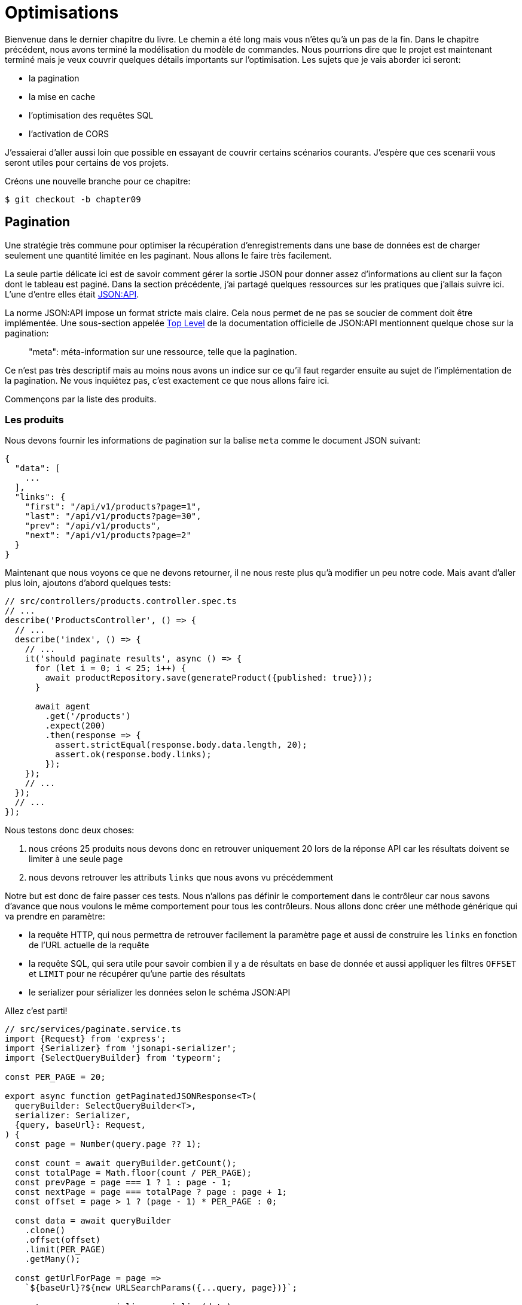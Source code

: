 [#chapter09-optimization]
= Optimisations

Bienvenue dans le dernier chapitre du livre. Le chemin a été long mais vous n’êtes qu’à un pas de la fin. Dans le chapitre précédent, nous avons terminé la modélisation du modèle de commandes. Nous pourrions dire que le projet est maintenant terminé mais je veux couvrir quelques détails importants sur l’optimisation. Les sujets que je vais aborder ici seront:

* la pagination
* la mise en cache
* l'optimisation des requêtes SQL
* l'activation de CORS

J’essaierai d’aller aussi loin que possible en essayant de couvrir certains scénarios courants. J’espère que ces scenarii vous seront utiles pour certains de vos projets.

Créons une nouvelle branche pour ce chapitre:

[source,bash]
----
$ git checkout -b chapter09
----

== Pagination

Une stratégie très commune pour optimiser la récupération d’enregistrements dans une base de données est de charger seulement une quantité limitée en les paginant. Nous allons le faire très facilement.

La seule partie délicate ici est de savoir comment gérer la sortie JSON pour donner assez d’informations au client sur la façon dont le tableau est paginé. Dans la section précédente, j’ai partagé quelques ressources sur les pratiques que j’allais suivre ici. L’une d’entre elles était http://jsonapi.org/[JSON:API].

La norme JSON:API impose un format stricte mais claire. Cela nous permet de ne pas se soucier de comment doit être implémentée. Une sous-section appelée https://jsonapi.org/format/#document-top-level[Top Level] de la documentation officielle de JSON:API mentionnent quelque chose sur la pagination:

> "meta": méta-information sur une ressource, telle que la pagination.

Ce n’est pas très descriptif mais au moins nous avons un indice sur ce qu’il faut regarder ensuite au sujet de l’implémentation de la pagination. Ne vous inquiétez pas, c’est exactement ce que nous allons faire ici.

Commençons par la liste des produits.

=== Les produits

Nous devons fournir les informations de pagination sur la balise `meta` comme le document JSON suivant:

[source,jsonc]
----
{
  "data": [
    ...
  ],
  "links": {
    "first": "/api/v1/products?page=1",
    "last": "/api/v1/products?page=30",
    "prev": "/api/v1/products",
    "next": "/api/v1/products?page=2"
  }
}
----

Maintenant que nous voyons ce que ne devons retourner, il ne nous reste plus qu’à modifier un peu notre code. Mais avant d'aller plus loin, ajoutons d’abord quelques tests:

[source,ts]
----
// src/controllers/products.controller.spec.ts
// ...
describe('ProductsController', () => {
  // ...
  describe('index', () => {
    // ...
    it('should paginate results', async () => {
      for (let i = 0; i < 25; i++) {
        await productRepository.save(generateProduct({published: true}));
      }

      await agent
        .get('/products')
        .expect(200)
        .then(response => {
          assert.strictEqual(response.body.data.length, 20);
          assert.ok(response.body.links);
        });
    });
    // ...
  });
  // ...
});
----

Nous testons donc deux choses:

1. nous créons 25 produits nous devons donc en retrouver uniquement 20 lors de la réponse API car les résultats doivent se limiter à une seule page
2. nous devons retrouver les attributs `links` que nous avons vu précédemment

Notre but est donc de faire passer ces tests. Nous n'allons pas définir le comportement dans le contrôleur car nous savons d'avance que nous voulons le même comportement pour tous les contrôleurs. Nous allons donc créer une méthode générique qui va prendre en paramètre:

- la requête HTTP, qui nous permettra de retrouver facilement la paramètre `page` et aussi de construire les `links` en fonction de l'URL actuelle de la requête
- la requête SQL, qui sera utile pour savoir combien il y a de résultats en base de donnée et aussi appliquer les filtres `OFFSET` et `LIMIT` pour ne récupérer qu'une partie des résultats
- le serializer pour sérializer les données selon le schéma JSON:API

Allez c'est parti!

[source,ts]
----
// src/services/paginate.service.ts
import {Request} from 'express';
import {Serializer} from 'jsonapi-serializer';
import {SelectQueryBuilder} from 'typeorm';

const PER_PAGE = 20;

export async function getPaginatedJSONResponse<T>(
  queryBuilder: SelectQueryBuilder<T>,
  serializer: Serializer,
  {query, baseUrl}: Request,
) {
  const page = Number(query.page ?? 1);

  const count = await queryBuilder.getCount();
  const totalPage = Math.floor(count / PER_PAGE);
  const prevPage = page === 1 ? 1 : page - 1;
  const nextPage = page === totalPage ? page : page + 1;
  const offset = page > 1 ? (page - 1) * PER_PAGE : 0;

  const data = await queryBuilder
    .clone()
    .offset(offset)
    .limit(PER_PAGE)
    .getMany();

  const getUrlForPage = page =>
    `${baseUrl}?${new URLSearchParams({...query, page})}`;

  const response = serializer.serialize(data);
  response.links = {
    first: getUrlForPage(1),
    last: getUrlForPage(totalPage),
    prev: getUrlForPage(prevPage),
    next: getUrlForPage(nextPage),
  };

  return response;
}
----

L'implémentation est un peu longue mais nous allons la revoir ensemble:

1. `queryBuilder.getCount()` nous permet d'executer la requête passée en paramètre mais uniquement pour connaître le nombre de résultat
2. nous utilisons cette valeur pour calculer le nombre de pages et déduire le numéro de la page précédente et suivante
3. nous exécutons la requête SQL du `queryBuilder` en ajoutant un `offset` et une `limit`
4. nous générons les URL que nous ajoutons au résultat sérializé précédemment

Vous êtes toujours là? L'implémentation dans le contrôleur est beaucoup plus facile:

[source,ts]
----
// src/controllers/home.controller.ts
// ...
import {paginate} from '../services/paginate.service';

@controller('/products')
export class ProductController {
  // ...
  @httpGet('/')
  public async index(/* ... */) {
    // ...
    return paginate(repository.search(req.query), productsSerializer, req);
  }
  // ...
}
----

Et voilà. Lançons les tests pour être sûr:

[source,sh]
---
$ npm test
...
  ProductsController
    index
      ✓ should paginate results (94ms)
...
---


Commitons tout cela et passons à la suite

[source,sh]
----
$ git add .
$ git commit -m "Paginate products"
----

Maintenant que nous avons fait une superbe optimisation pour la route de la liste des produits, c’est au client de parcourir les pages.

_Commitons_ ces changements et continuons avec la liste des commandes.

[source,bash]
----
$ git add .
$ git commit -m "Adds pagination for products index action to optimize response"
----

=== Liste des commandes

Maintenant, il est temps de faire exactement la même chose pour la route de la liste des commandes. Cela devrait être très facile à mettre en œuvre. Mais d’abord, ajoutons quelques tests:

[source,ts]
----
// src/controllers/orders.controller.spec.ts
// ...
describe('OrderController', () => {
  // ...
  describe('index', () => {
    // ...
    it('should paginate results', async () => {
      for (let i = 0; i < 20; i++) {
        await orderRepository.save(generateOrder({user}));
      }

      await agent
        .get('/orders')
        .set('Authorization', jwt)
        .expect(200)
        .then(response => {
          assert.strictEqual(response.body.data.length, 20);
          assert.ok(response.body.links);
        });
    });
  });
  // ...
});
----

Et, comme vous vous en doutez peut-être déjà, nos tests ne passent plus:

[source,bash]
----
$ npm test
...
  1 failing

  1) OrderController
       index
         should paginate results:

      AssertionError [ERR_ASSERTION]: Expected values to be strictly equal:

21 !== 20

      + expected - actual

      -21
      +20
----

Faire passe ce test est là encore assez facile.

[source,ts]
----
// src/controllers/orders.controller.ts
// ...
@controller('/orders', TYPES.FetchLoggedUserMiddleware)
export class OrdersController {
  // ...
  @httpGet('/')
  public async index(req: Request & {user: User}) {
    const {manager} = await this.databaseService.getConnection();

    return paginate(
      manager
        .createQueryBuilder(Order, 'o')
        .where('o.user = :user', {user: req.user.id}),
      ordersSerializer,
      req,
    );
  }
  // ...
}
----

La seule différence par rapport à l'implémentation du contrôleur des produit est que ici nous avons eu besoin de transformer `repository.find` en `queryBuilder`.

Les tests devraient maintenant passer:

[source,bash]
----
$ npm test
...
  46 passing (781ms)
----

Faisons un _commit_ avant d’avancer

[source,bash]
----
$ git commit -am "Adds pagination for orders index action"
----

== Mise en cache

Nous pouvons facilement mettre en place une mise en cache simple pour certains de nos requêtes. L'implémentation sera vraiment très facile grâce à TypeORM. TypeORM va ainsi créer une nouvelle table qui va stocker la requête exécutée et le résultat qu'elle a retourné. Lors de la prochaine execution, TypeORM retournera le même résultat que le précédent. Cela permet d'économiser de précieuses ressources à notre gestionnaire de base de données (ici Sqlite) lors de certaines requêtes SQL coûteuses. Ici le résultat ne sera pas flagrant car les requêtes SQL éxécutées restent simple mais nous allons quand même le mettre en place.

Avant de voir un peu le comportement du cache, nous allons créer un script qui va insérer des données fictives dans notre base de données. Cela sera très facile car il nous suffit d'utiliser les méthodes que nous avons créées lors de nos tests. Voici un petit script que nous allons créer dans un nouveau dossier `scripts`:

[source,ts]
----
// src/scripts/loadFakeData.script.ts
import 'reflect-metadata';
// ...
async function createOrder(manager: EntityManager) {
  const user = await manager.save(User, generateUser());
  const owner = await manager.save(User, generateUser());
  const order = await manager.save(Order, generateOrder({user}));

  for (let j = 0; j < 5; j++) {
    const product = await manager.save(Product, generateProduct({user: owner}));
    await manager.save(Placement, {order, product, quantity: 2});
  }
}

async function main() {
  const {manager} = await container
    .get<DatabaseService>(TYPES.DatabaseService)
    .getConnection();
  const logger = container.get<Logger>(TYPES.Logger);

  for (let i = 0; i < 100; i++) {
    logger.log('DEBUG', `Inserting ${i} / 100`);
    await createOrder(manager);
  }
}

if (require.main === module) {
  main().then().catch(console.error);
}
----

Et voilà. Quelques explications:

- `createOrder` va, comme son nom l'indique, créer une commande mais en plus créer un produit et cinq `placements`
- `main` va créer une boucle autour de `createOrder` afin de l'appeler plusieurs fois
- `require.main === module` peut paraître abstrait mais c'est en fait très simple: cela signifie que la fonction sera exécutée qui si nous exécutons explicitement le fichier. En d'autres termes, cela permet de s'assurer que la méthode ne sera pas exécutée si le fichier est malencontreusement importé

Maintenant nous pouvons lancer le script avec la commande suivante:

[source,sh]
----
$ npm run build && node dist/scripts/loadfakedata.script.js
----

Nous pouvons vérifier que tout s'est bien passé en envoyant une petite requête SQL directement sur la base de données:

[source,sh]
----
$ sqlite3 db/development.sqlite "SELECT COUNT(*) FROM product"
500
----

Maintenant essayons d'activer le cache. C'est vraiment très facile. Tout d'abord nous devons ajouter la variable d'environement suivante afin que TypeORM crée une table dédiée au démarrage:

[source,env]
----
# .env
# ...
TYPEORM_CACHE=true
----

Maintenant nous allons ajouter deux lignes à notre méthode `paginate`:

[source,ts]
----
// src/services/paginate.service.ts
// ...
export async function paginate<T>(/*...*/) {
  // ...
  const count = await queryBuilder.cache(60 * 1000).getCount();
  // ...
  const data = await queryBuilder
    .clone()
    .offset(offset)
    .limit(PER_PAGE)
    .cache(60 * 1000)
    .getMany();
  // ...
  return response;
}
----

Et voilà. La méthode `cache` s'occupe de tout. Essayons pour voir. Lancez le serveur `npm start` et envoyons une requête HTTP:

[source,bash]
----
$ curl -w 'Total: %{time_total}\n' -o /dev/null -s "http://localhost:3000/products?title=42"
Total: 0,019708
----

NOTE: L’option `-w` nous permet de récupérer le temps de la requête, `-o` redirige la réponse vers un fichier et `-s` masque l’affichage de cURL

Le temps de réponse prend environ 20 millisecondes en utilisant cURL. Mais regardons plutôt la console du serveur qui nous affiche les requêtes SQL:

[source,sql]
----
...
query: SELECT * FROM "query-result-cache" "cache" WHERE "cache"."query" = ? -- PARAMETERS: ...
query: SELECT COUNT(1) AS "cnt" FROM "product" "Product" WHERE published = TRUE AND lower(title) LIKE ? -- PARAMETERS: ...
query: INSERT INTO "query-result-cache"("identifier", "query", "time", "duration", "result") VALUES (NULL, ?, ?, ?, ?) -- PARAMETERS: ...
...
----

Voici quelques explications sur ces requêtes:

1. une requête est effectuée sur la table `"query-result-cache"` afin de voir si un cache est présent
2. la requête est effectuée car le cache n'existait pas
3. le résultat est insérée dans la table `"query-result-cache"`

Essayons d'exécuter la commande cURL à nouveau:

[source,sh]
----
$ curl -w 'Total: %{time_total}\n' -o /dev/null -s "http://localhost:3000/products?title=42"
Total: 0,007368
----

Nous voyons que le temps de réponse est à présent divisé par deux. Bien évidement ce chiffre est à prendre avec des pincettes mais voyons dans la console ce qui vient de ce passer:

[source,sql]
----
query: SELECT * FROM "query-result-cache" "cache" WHERE "cache"."query" = ? -- PARAMETERS: ...
----

Et voilà. Le cache a été utilisé et ... rien de plus! Maintenant c'est à vous de juger de quelles requêtes peuvent être mise en cache et pour combien de temps en fonction du besoin.

L’amélioration est donc énorme! _Committons_ une dernière fois nos changements.

[source,sh]
----
$ git commit -am "Adds caching for the serializers"
----

== Activation des CORS

Dans cette dernière section, je vais vous parler d'un dernier problème que vous allez sûrement rencontrer si vous êtes amenés à travailler avec votre API.

Lors de la première requête d'un site externe (via une requête AJAX par exemple), vous aller rencontrer une erreur de ce genre:

> Failed to load https://example.com/: No ‘Access-Control-Allow-Origin’ header is present on the requested resource. Origin ‘https://anfo.pl' is therefore not allowed access. If an opaque response serves your needs, set the request’s mode to ‘no-cors’ to fetch the resource with CORS disabled.

"Mais qu'est ce que signifie _Access-Control-Allow-Origin_??". Le comportement que vous observez est l'effet de l'implémentation CORS des navigateurs. Avant la standardisation de CORS, il n'y avait aucun moyen d'appeler un terminal API sous un autre domaine pour des raisons de sécurité. Ceci a été (et est encore dans une certaine mesure) bloqué par la politique de la même origine.

CORS est un mécanisme qui a pour but de permettre les requêtes faites en votre nom et en même temps de bloquer certaines requêtes faites par des scripts malhonnêtes et est déclenché lorsque vous faites une requête HTTP à:

- un domaine différent
- un sous-domaine différent
- un port différent
- un protocole différent

Nous devons manuellement activer cette fonctionnalité afin que n'importe quel client puisse effectuer des requêtes sur notre API. Une librairie tout simple existe déjà donc nous allons les installer:

[source,sh]
----
$ npm install --save cors
----

Et ensuite il suffit de modifier un tout petit peu notre serveur:

[source,ts]
----
// src/main.ts
import 'reflect-metadata';
import cors from 'cors';
// ...
server
  .setConfig(app => app.use(cors()))
  .build()
  .listen(port, () => console.log(`Listen on http://localhost:${port}/`));
----

Et voilà! Il est maintenant temps de faire notre dernier commit et de merger nos modifications sur la branche master.


[source,bash]
----
$ git commit -am "Activate CORS"
$ git checkout master
$ git merge chapter09
----

== Conclusion

Si vous arrivez à ce point, cela signifie que vous en avez fini avec le livre. Bon travail! Vous venez de devenir un grand développeur Node.js, c’est sûr. Nous avons donc construit ensemble une API solide et complète. Celle-ci possède toutes les qualité pour détrôner https://www.amazon.com/[Amazon], soyez en sûr.

Merci d’avoir traversé cette grande aventure avec moi. Gardez à l'esprit que vous venez de voir une de nombreuse manière d'architecturer une API avec Node.js. J'espère que celle-ci vous aura permis de découvrir des nouvelles notions et surtout que vous avez pris autant de plaisir à coder que moi.

Je tiens à vous rappeler que tout le code source de ce livre est disponible au format https://asciidoctor.org[Asciidoctor] sur https://github.com/madeindjs/rest-api.ts[GitHub]. Ainsi n’hésitez pas à https://github.com/madeindjs/rest-api.ts/fork[forker] le projet si vous voulez l’améliorer ou corriger une faute qui m’aurait échappée.

Si vous avez aimé ce livre, n'hésitez pas à me le faire savoir par mail mailto:contact@rousseau-alexandre.fr[contact@rousseau-alexandre.fr]. Je suis ouvert à toutes critiques, bonne ou mauvaise, autour d'une bonne bière :) .
